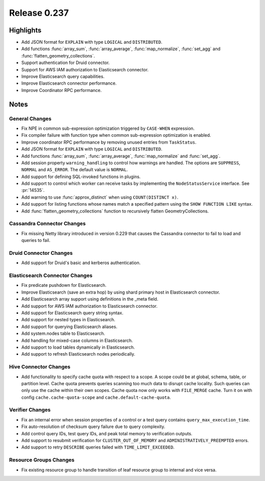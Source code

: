 =============
Release 0.237
=============

**Highlights**
==============

* Add JSON format for ``EXPLAIN`` with type ``LOGICAL`` and ``DISTRIBUTED``.
* Add functions :func:`array_sum`, :func:`array_average`, :func:`map_normalize`, :func:`set_agg` and :func:`flatten_geometry_collections`.
* Support authentication for Druid connector.
* Support for AWS IAM authorization to Elasticsearch connector.
* Improve Elasticsearch query capabilities.
* Improve Elasticsearch connector performance.
* Improve Coordinator RPC performance.

**Notes**
=========

General Changes
_______________
* Fix NPE in common sub-expression optimization triggered by ``CASE-WHEN`` expression.
* Fix compiler failure with function type when common sub-expression optimization is enabled.
* Improve coordinator RPC performance by removing unused entries from ``TaskStatus``.
* Add JSON format for ``EXPLAIN`` with type ``LOGICAL`` and ``DISTRIBUTED``.
* Add functions :func:`array_sum`, :func:`array_average`, :func:`map_normalize` and :func:`set_agg`.
* Add session property ``warning_handling`` to control how warnings are handled. The options are ``SUPPRESS``, ``NORMAL`` and ``AS_ERROR``. The default value is ``NORMAL``.
* Add support for defining SQL-invoked functions in plugins.
* Add support to control which worker can receive tasks by implementing the ``NodeStatusService`` interface. See :pr:`14535`.
* Add warning to use :func:`approx_distinct` when using ``COUNT(DISTINCT x)``.
* Add support for listing functions whose names match a specified pattern using the ``SHOW FUNCTION LIKE`` syntax.
* Add :func:`flatten_geometry_collections` function to recursively flatten GeometryCollections.

Cassandra Connector Changes
___________________________
* Fix missing Netty library introduced in version 0.229 that causes the Cassandra connector to fail to load and queries to fail.

Druid Connector Changes
_______________________
* Add support for Druid's basic and kerberos authentication.

Elasticsearch Connector Changes
_______________________________
* Fix predicate pushdown for Elasticsearch.
* Improve Elasticsearch (save an extra hop) by using shard primary host in Elasticsearch connector.
* Add Elasticsearch array support using definitions in the _meta field.
* Add support for AWS IAM authorization to Elasticsearch connector.
* Add support for Elasticsearch query string syntax.
* Add support for nested types in Elasticsearch.
* Add support for querying Elasticsearch aliases.
* Add system.nodes table to Elasticsearch.
* Add handling for mixed-case columns in Elasticsearch.
* Add support to load tables dynamically in Elasticsearch.
* Add support to refresh Elasticsearch nodes periodically.

Hive Connector Changes
______________________
* Add functionality to specify cache quota with respect to a scope. A scope could be at global, schema, table, or partition level. Cache quota prevents queries scanning too much
  data to disrupt cache locality. Such queries can only use the cache within their own scopes. Cache quota now only works with ``FILE_MERGE`` cache. Turn it on with config
  ``cache.cache-quota-scope`` and ``cache.default-cache-quota``.

Verifier Changes
________________
* Fix an internal error when session properties of a control or a test query contains ``query_max_execution_time``.
* Fix auto-resolution of checksum query failure due to query complexity.
* Add control query IDs, test query IDs, and peak total memory to verification outputs.
* Add support to resubmit verification for ``CLUSTER_OUT_OF_MEMORY`` and ``ADMINISTRATIVELY_PREEMPTED`` errors.
* Add support to retry ``DESCRIBE`` queries failed with ``TIME_LIMIT_EXCEEDED``.

Resource Groups Changes
_______________________
* Fix existing resource group to handle transition of leaf resource group to internal and vice versa.